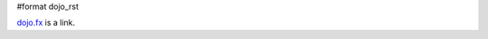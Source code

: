 #format dojo_rst


.. contents::
    :depth: 2

`dojo.fx`_ is a link.

.. _dojo.fx: dojox/MyFx
